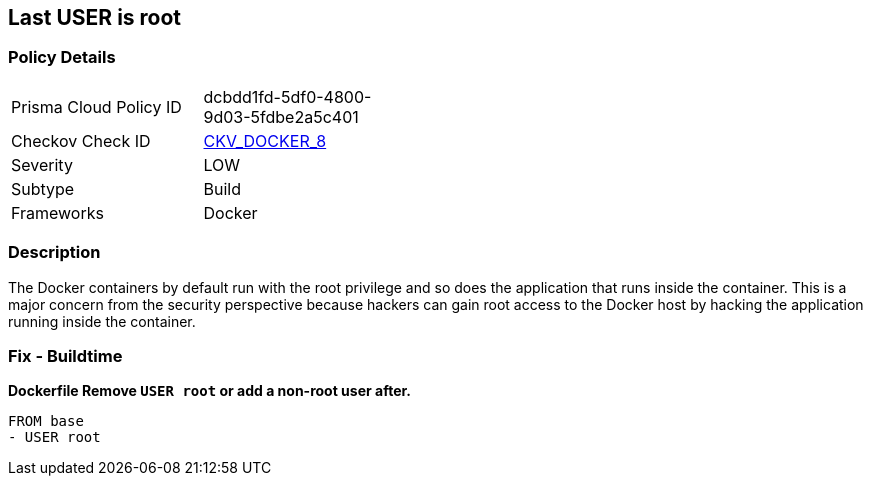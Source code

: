 == Last USER is root


=== Policy Details 

[width=45%]
[cols="1,1"]
|=== 
|Prisma Cloud Policy ID 
| dcbdd1fd-5df0-4800-9d03-5fdbe2a5c401

|Checkov Check ID 
| https://github.com/bridgecrewio/checkov/tree/master/checkov/dockerfile/checks/RootUser.py[CKV_DOCKER_8]

|Severity
|LOW

|Subtype
|Build

|Frameworks
|Docker

|=== 



=== Description 


The Docker containers by default run with the root privilege and so does the application that runs inside the container.
This is a major concern from the security perspective because hackers can gain root access to the Docker host by hacking the application running inside the container.

=== Fix - Buildtime


*Dockerfile Remove `USER root` or add a non-root user after.* 


[,Dockerfile]
----
FROM base
- USER root
----
